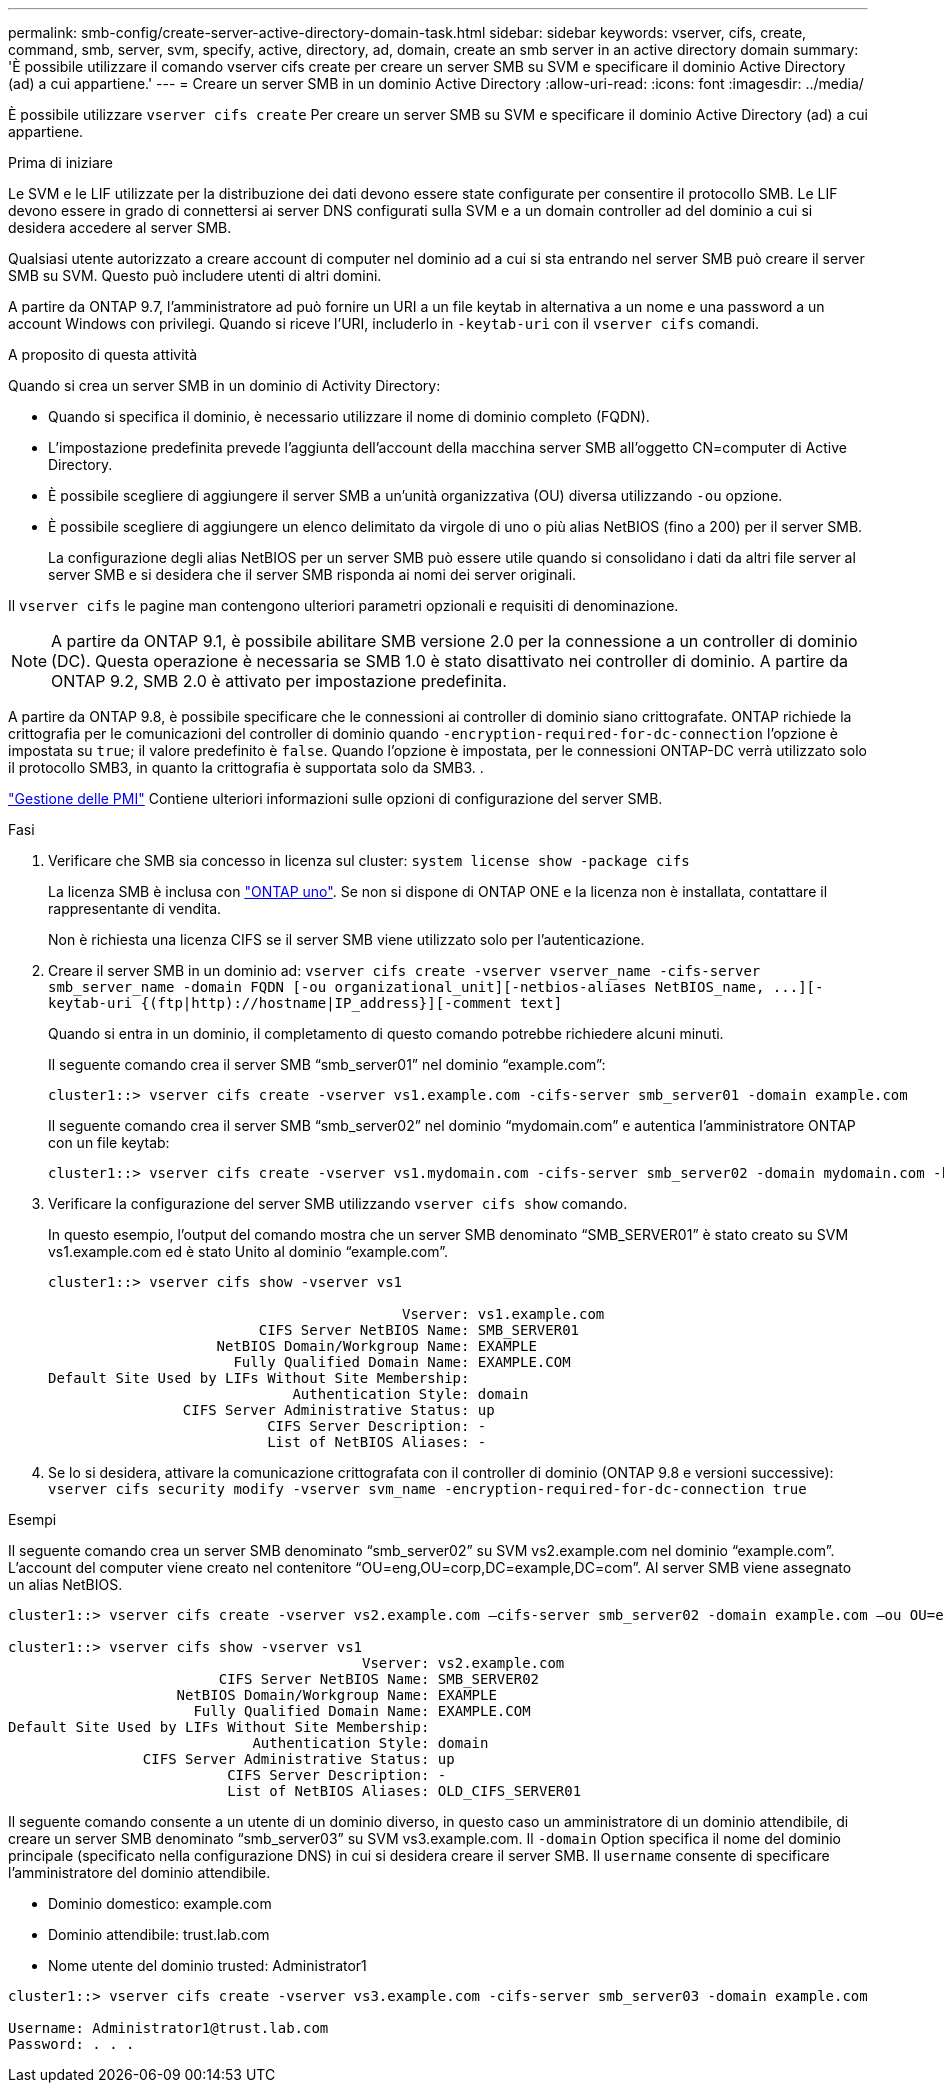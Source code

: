---
permalink: smb-config/create-server-active-directory-domain-task.html 
sidebar: sidebar 
keywords: vserver, cifs, create, command, smb, server, svm, specify, active, directory, ad, domain, create an smb server in an active directory domain 
summary: 'È possibile utilizzare il comando vserver cifs create per creare un server SMB su SVM e specificare il dominio Active Directory (ad) a cui appartiene.' 
---
= Creare un server SMB in un dominio Active Directory
:allow-uri-read: 
:icons: font
:imagesdir: ../media/


[role="lead"]
È possibile utilizzare `vserver cifs create` Per creare un server SMB su SVM e specificare il dominio Active Directory (ad) a cui appartiene.

.Prima di iniziare
Le SVM e le LIF utilizzate per la distribuzione dei dati devono essere state configurate per consentire il protocollo SMB. Le LIF devono essere in grado di connettersi ai server DNS configurati sulla SVM e a un domain controller ad del dominio a cui si desidera accedere al server SMB.

Qualsiasi utente autorizzato a creare account di computer nel dominio ad a cui si sta entrando nel server SMB può creare il server SMB su SVM. Questo può includere utenti di altri domini.

A partire da ONTAP 9.7, l'amministratore ad può fornire un URI a un file keytab in alternativa a un nome e una password a un account Windows con privilegi. Quando si riceve l'URI, includerlo in `-keytab-uri` con il `vserver cifs` comandi.

.A proposito di questa attività
Quando si crea un server SMB in un dominio di Activity Directory:

* Quando si specifica il dominio, è necessario utilizzare il nome di dominio completo (FQDN).
* L'impostazione predefinita prevede l'aggiunta dell'account della macchina server SMB all'oggetto CN=computer di Active Directory.
* È possibile scegliere di aggiungere il server SMB a un'unità organizzativa (OU) diversa utilizzando `-ou` opzione.
* È possibile scegliere di aggiungere un elenco delimitato da virgole di uno o più alias NetBIOS (fino a 200) per il server SMB.
+
La configurazione degli alias NetBIOS per un server SMB può essere utile quando si consolidano i dati da altri file server al server SMB e si desidera che il server SMB risponda ai nomi dei server originali.



Il `vserver cifs` le pagine man contengono ulteriori parametri opzionali e requisiti di denominazione.

[NOTE]
====
A partire da ONTAP 9.1, è possibile abilitare SMB versione 2.0 per la connessione a un controller di dominio (DC). Questa operazione è necessaria se SMB 1.0 è stato disattivato nei controller di dominio. A partire da ONTAP 9.2, SMB 2.0 è attivato per impostazione predefinita.

====
A partire da ONTAP 9.8, è possibile specificare che le connessioni ai controller di dominio siano crittografate. ONTAP richiede la crittografia per le comunicazioni del controller di dominio quando `-encryption-required-for-dc-connection` l'opzione è impostata su `true`; il valore predefinito è `false`. Quando l'opzione è impostata, per le connessioni ONTAP-DC verrà utilizzato solo il protocollo SMB3, in quanto la crittografia è supportata solo da SMB3. .

link:../smb-admin/index.html["Gestione delle PMI"] Contiene ulteriori informazioni sulle opzioni di configurazione del server SMB.

.Fasi
. Verificare che SMB sia concesso in licenza sul cluster: `system license show -package cifs`
+
La licenza SMB è inclusa con link:https://docs.netapp.com/us-en/ontap/system-admin/manage-licenses-concept.html#licenses-included-with-ontap-one["ONTAP uno"]. Se non si dispone di ONTAP ONE e la licenza non è installata, contattare il rappresentante di vendita.

+
Non è richiesta una licenza CIFS se il server SMB viene utilizzato solo per l'autenticazione.

. Creare il server SMB in un dominio ad: `+vserver cifs create -vserver vserver_name -cifs-server smb_server_name -domain FQDN [-ou organizational_unit][-netbios-aliases NetBIOS_name, ...][-keytab-uri {(ftp|http)://hostname|IP_address}][-comment text]+`
+
Quando si entra in un dominio, il completamento di questo comando potrebbe richiedere alcuni minuti.

+
Il seguente comando crea il server SMB "`smb_server01`" nel dominio "`example.com`":

+
[listing]
----
cluster1::> vserver cifs create -vserver vs1.example.com -cifs-server smb_server01 -domain example.com
----
+
Il seguente comando crea il server SMB "`smb_server02`" nel dominio "`mydomain.com`" e autentica l'amministratore ONTAP con un file keytab:

+
[listing]
----
cluster1::> vserver cifs create -vserver vs1.mydomain.com -cifs-server smb_server02 -domain mydomain.com -keytab-uri http://admin.mydomain.com/ontap1.keytab
----
. Verificare la configurazione del server SMB utilizzando `vserver cifs show` comando.
+
In questo esempio, l'output del comando mostra che un server SMB denominato "`SMB_SERVER01`" è stato creato su SVM vs1.example.com ed è stato Unito al dominio "`example.com`".

+
[listing]
----
cluster1::> vserver cifs show -vserver vs1

                                          Vserver: vs1.example.com
                         CIFS Server NetBIOS Name: SMB_SERVER01
                    NetBIOS Domain/Workgroup Name: EXAMPLE
                      Fully Qualified Domain Name: EXAMPLE.COM
Default Site Used by LIFs Without Site Membership:
                             Authentication Style: domain
                CIFS Server Administrative Status: up
                          CIFS Server Description: -
                          List of NetBIOS Aliases: -
----
. Se lo si desidera, attivare la comunicazione crittografata con il controller di dominio (ONTAP 9.8 e versioni successive): `vserver cifs security modify -vserver svm_name -encryption-required-for-dc-connection true`


.Esempi
Il seguente comando crea un server SMB denominato "`smb_server02`" su SVM vs2.example.com nel dominio "`example.com`". L'account del computer viene creato nel contenitore "`OU=eng,OU=corp,DC=example,DC=com`". Al server SMB viene assegnato un alias NetBIOS.

[listing]
----
cluster1::> vserver cifs create -vserver vs2.example.com –cifs-server smb_server02 -domain example.com –ou OU=eng,OU=corp -netbios-aliases old_cifs_server01

cluster1::> vserver cifs show -vserver vs1
                                          Vserver: vs2.example.com
                         CIFS Server NetBIOS Name: SMB_SERVER02
                    NetBIOS Domain/Workgroup Name: EXAMPLE
                      Fully Qualified Domain Name: EXAMPLE.COM
Default Site Used by LIFs Without Site Membership:
                             Authentication Style: domain
                CIFS Server Administrative Status: up
                          CIFS Server Description: -
                          List of NetBIOS Aliases: OLD_CIFS_SERVER01
----
Il seguente comando consente a un utente di un dominio diverso, in questo caso un amministratore di un dominio attendibile, di creare un server SMB denominato "`smb_server03`" su SVM vs3.example.com. Il `-domain` Option specifica il nome del dominio principale (specificato nella configurazione DNS) in cui si desidera creare il server SMB. Il `username` consente di specificare l'amministratore del dominio attendibile.

* Dominio domestico: example.com
* Dominio attendibile: trust.lab.com
* Nome utente del dominio trusted: Administrator1


[listing]
----
cluster1::> vserver cifs create -vserver vs3.example.com -cifs-server smb_server03 -domain example.com

Username: Administrator1@trust.lab.com
Password: . . .
----